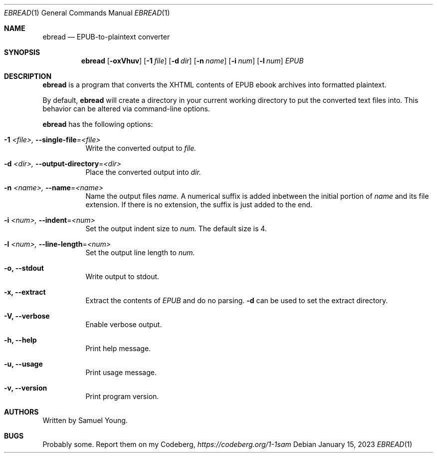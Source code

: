 .Dd $Mdocdate: January 15 2023 $
.Dt EBREAD 1
.Os
.Sh NAME
.Nm ebread
.Nd EPUB-to-plaintext converter
.Sh SYNOPSIS
.Nm ebread
.Op Fl oxVhuv
.Op Fl 1 Ar file
.Op Fl d Ar dir
.Op Fl n Ar name
.Op Fl i Ar num
.Op Fl l Ar num
.Ar EPUB
.Sh DESCRIPTION
.Nm
is a program that converts the XHTML contents of EPUB ebook archives into
formatted plaintext.
.Pp
By default,
.Nm
will create a directory in your current working directory to put the converted
text files into. This behavior can be altered via command-line options.
.Pp
.Nm
has the following options:
.Bl -tag -width Ds
.It Fl 1 Ar <file>, Fl \-single-file Ns = Ns Ar <file>
Write the converted output to
.Ar file.
.It Fl d Ar <dir>, Fl \-output-directory Ns = Ns Ar <dir>
Place the converted output into
.Ar dir.
.It Fl n Ar <name>, Fl \-name Ns = Ns Ar <name>
Name the output files
.Ar name.
A numerical suffix is added inbetween the initial portion of
.Ar name
and its file extension. If there is no extension, the suffix is just added to
the end.
.It Fl i Ar <num>, Fl \-indent Ns = Ns Ar <num>
Set the output indent size to
.Ar num.
The default size is 4.
.It Fl l Ar <num>, Fl \-line-length Ns = Ns Ar <num>
Set the output line length to
.Ar num.
.It Fl o, Fl \-stdout
Write output to stdout.
.It Fl x, Fl \-extract
Extract the contents of
.Ar EPUB
and do no parsing.
.Fl d
can be used to set the extract directory.
.It Fl V, Fl \-verbose
Enable verbose output.
.It Fl h, Fl \-help
Print help message.
.It Fl u, Fl \-usage
Print usage message.
.It Fl v, Fl \-version
Print program version.
.Sh AUTHORS
Written by Samuel Young.
.Sh BUGS
Probably some. Report them on my Codeberg,
.Em https://codeberg.org/1-1sam
